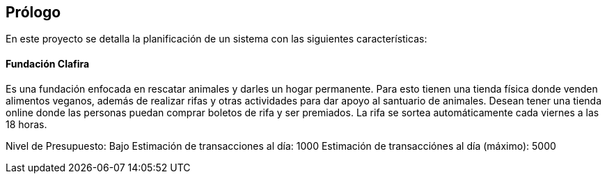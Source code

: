 [preface]
== Prólogo
[role="foreword"]
En este proyecto se detalla la planificación de un sistema con las siguientes características:

#### Fundación Clafira
Es una fundación enfocada en rescatar animales y darles un hogar permanente. Para esto tienen una tienda física donde venden alimentos veganos, además de realizar rifas y otras actividades para dar apoyo al santuario de animales. Desean tener una tienda online donde las personas puedan comprar boletos de rifa y ser premiados. La rifa se sortea automáticamente cada viernes a las 18 horas.

Nivel de Presupuesto: Bajo
Estimación de transacciones al día: 1000
Estimación de transacciónes al día (máximo): 5000